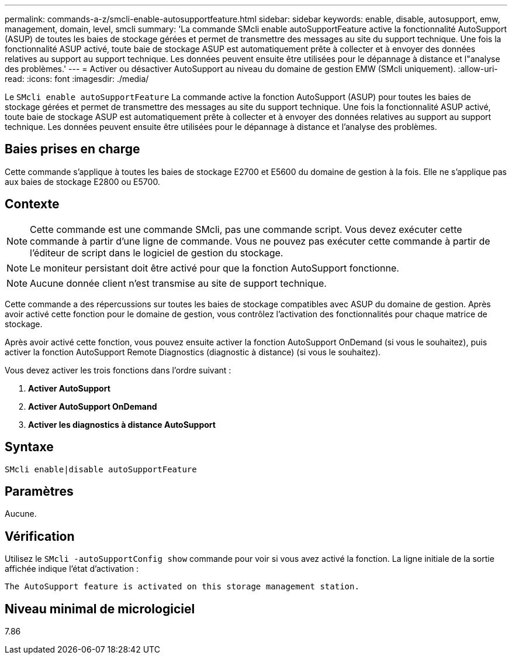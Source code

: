 ---
permalink: commands-a-z/smcli-enable-autosupportfeature.html 
sidebar: sidebar 
keywords: enable, disable, autosupport, emw, management, domain, level, smcli 
summary: 'La commande SMcli enable autoSupportFeature active la fonctionnalité AutoSupport (ASUP) de toutes les baies de stockage gérées et permet de transmettre des messages au site du support technique. Une fois la fonctionnalité ASUP activé, toute baie de stockage ASUP est automatiquement prête à collecter et à envoyer des données relatives au support au support technique. Les données peuvent ensuite être utilisées pour le dépannage à distance et l"analyse des problèmes.' 
---
= Activer ou désactiver AutoSupport au niveau du domaine de gestion EMW (SMcli uniquement).
:allow-uri-read: 
:icons: font
:imagesdir: ./media/


[role="lead"]
Le `SMcli enable autoSupportFeature` La commande active la fonction AutoSupport (ASUP) pour toutes les baies de stockage gérées et permet de transmettre des messages au site du support technique. Une fois la fonctionnalité ASUP activé, toute baie de stockage ASUP est automatiquement prête à collecter et à envoyer des données relatives au support au support technique. Les données peuvent ensuite être utilisées pour le dépannage à distance et l'analyse des problèmes.



== Baies prises en charge

Cette commande s'applique à toutes les baies de stockage E2700 et E5600 du domaine de gestion à la fois. Elle ne s'applique pas aux baies de stockage E2800 ou E5700.



== Contexte

[NOTE]
====
Cette commande est une commande SMcli, pas une commande script. Vous devez exécuter cette commande à partir d'une ligne de commande. Vous ne pouvez pas exécuter cette commande à partir de l'éditeur de script dans le logiciel de gestion du stockage.

====
[NOTE]
====
Le moniteur persistant doit être activé pour que la fonction AutoSupport fonctionne.

====
[NOTE]
====
Aucune donnée client n'est transmise au site de support technique.

====
Cette commande a des répercussions sur toutes les baies de stockage compatibles avec ASUP du domaine de gestion. Après avoir activé cette fonction pour le domaine de gestion, vous contrôlez l'activation des fonctionnalités pour chaque matrice de stockage.

Après avoir activé cette fonction, vous pouvez ensuite activer la fonction AutoSupport OnDemand (si vous le souhaitez), puis activer la fonction AutoSupport Remote Diagnostics (diagnostic à distance) (si vous le souhaitez).

Vous devez activer les trois fonctions dans l'ordre suivant :

. *Activer AutoSupport*
. *Activer AutoSupport OnDemand*
. *Activer les diagnostics à distance AutoSupport*




== Syntaxe

[listing]
----
SMcli enable|disable autoSupportFeature
----


== Paramètres

Aucune.



== Vérification

Utilisez le `SMcli -autoSupportConfig show` commande pour voir si vous avez activé la fonction. La ligne initiale de la sortie affichée indique l'état d'activation :

[listing]
----
The AutoSupport feature is activated on this storage management station.
----


== Niveau minimal de micrologiciel

7.86
